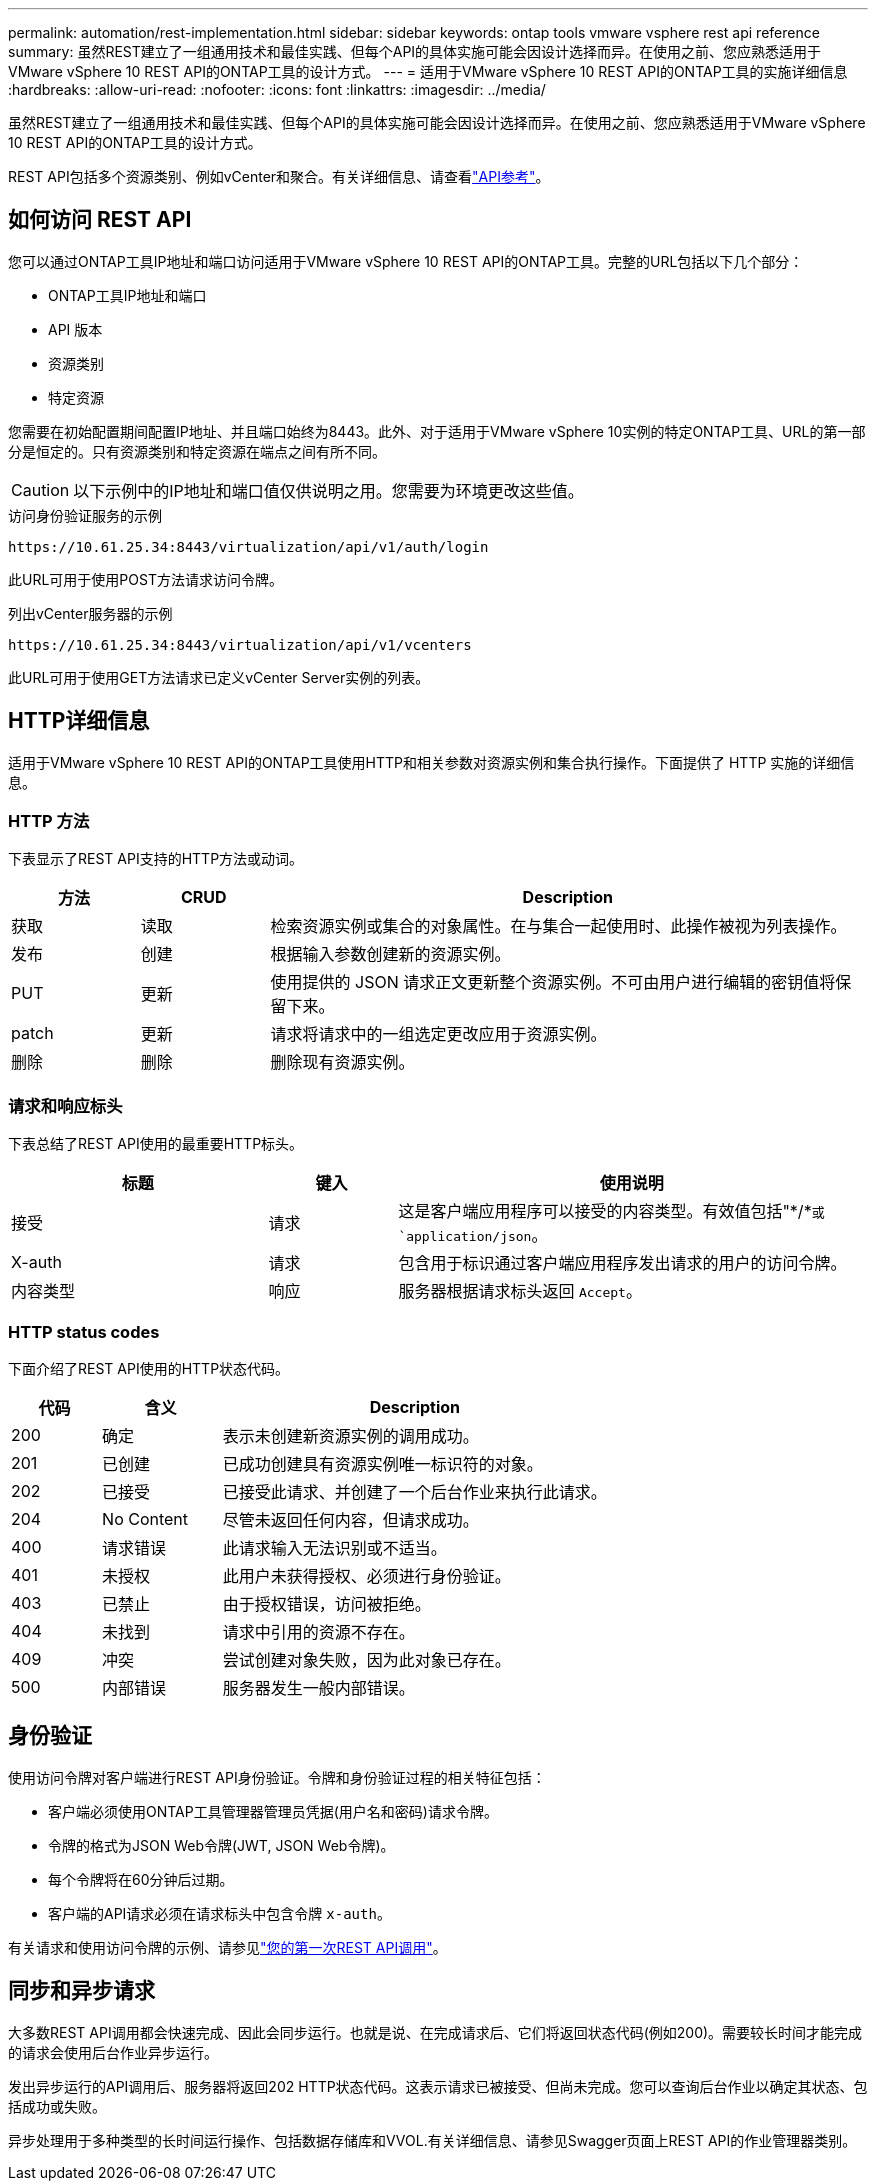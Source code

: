 ---
permalink: automation/rest-implementation.html 
sidebar: sidebar 
keywords: ontap tools vmware vsphere rest api reference 
summary: 虽然REST建立了一组通用技术和最佳实践、但每个API的具体实施可能会因设计选择而异。在使用之前、您应熟悉适用于VMware vSphere 10 REST API的ONTAP工具的设计方式。 
---
= 适用于VMware vSphere 10 REST API的ONTAP工具的实施详细信息
:hardbreaks:
:allow-uri-read: 
:nofooter: 
:icons: font
:linkattrs: 
:imagesdir: ../media/


[role="lead"]
虽然REST建立了一组通用技术和最佳实践、但每个API的具体实施可能会因设计选择而异。在使用之前、您应熟悉适用于VMware vSphere 10 REST API的ONTAP工具的设计方式。

REST API包括多个资源类别、例如vCenter和聚合。有关详细信息、请查看link:../automation/api-reference.html["API参考"]。



== 如何访问 REST API

您可以通过ONTAP工具IP地址和端口访问适用于VMware vSphere 10 REST API的ONTAP工具。完整的URL包括以下几个部分：

* ONTAP工具IP地址和端口
* API 版本
* 资源类别
* 特定资源


您需要在初始配置期间配置IP地址、并且端口始终为8443。此外、对于适用于VMware vSphere 10实例的特定ONTAP工具、URL的第一部分是恒定的。只有资源类别和特定资源在端点之间有所不同。


CAUTION: 以下示例中的IP地址和端口值仅供说明之用。您需要为环境更改这些值。

.访问身份验证服务的示例
`\https://10.61.25.34:8443/virtualization/api/v1/auth/login`

此URL可用于使用POST方法请求访问令牌。

.列出vCenter服务器的示例
`\https://10.61.25.34:8443/virtualization/api/v1/vcenters`

此URL可用于使用GET方法请求已定义vCenter Server实例的列表。



== HTTP详细信息

适用于VMware vSphere 10 REST API的ONTAP工具使用HTTP和相关参数对资源实例和集合执行操作。下面提供了 HTTP 实施的详细信息。



=== HTTP 方法

下表显示了REST API支持的HTTP方法或动词。

[cols="15,15,70"]
|===
| 方法 | CRUD | Description 


| 获取 | 读取 | 检索资源实例或集合的对象属性。在与集合一起使用时、此操作被视为列表操作。 


| 发布 | 创建 | 根据输入参数创建新的资源实例。 


| PUT | 更新 | 使用提供的 JSON 请求正文更新整个资源实例。不可由用户进行编辑的密钥值将保留下来。 


| patch | 更新 | 请求将请求中的一组选定更改应用于资源实例。 


| 删除 | 删除 | 删除现有资源实例。 
|===


=== 请求和响应标头

下表总结了REST API使用的最重要HTTP标头。

[cols="30,15,55"]
|===
| 标题 | 键入 | 使用说明 


| 接受 | 请求 | 这是客户端应用程序可以接受的内容类型。有效值包括"\*/*`或 `application/json`。 


| X-auth | 请求 | 包含用于标识通过客户端应用程序发出请求的用户的访问令牌。 


| 内容类型 | 响应 | 服务器根据请求标头返回 `Accept`。 
|===


=== HTTP status codes

下面介绍了REST API使用的HTTP状态代码。

[cols="15,20,65"]
|===
| 代码 | 含义 | Description 


| 200 | 确定 | 表示未创建新资源实例的调用成功。 


| 201 | 已创建 | 已成功创建具有资源实例唯一标识符的对象。 


| 202 | 已接受 | 已接受此请求、并创建了一个后台作业来执行此请求。 


| 204 | No Content | 尽管未返回任何内容，但请求成功。 


| 400 | 请求错误 | 此请求输入无法识别或不适当。 


| 401 | 未授权 | 此用户未获得授权、必须进行身份验证。 


| 403 | 已禁止 | 由于授权错误，访问被拒绝。 


| 404 | 未找到 | 请求中引用的资源不存在。 


| 409 | 冲突 | 尝试创建对象失败，因为此对象已存在。 


| 500 | 内部错误 | 服务器发生一般内部错误。 
|===


== 身份验证

使用访问令牌对客户端进行REST API身份验证。令牌和身份验证过程的相关特征包括：

* 客户端必须使用ONTAP工具管理器管理员凭据(用户名和密码)请求令牌。
* 令牌的格式为JSON Web令牌(JWT, JSON Web令牌)。
* 每个令牌将在60分钟后过期。
* 客户端的API请求必须在请求标头中包含令牌 `x-auth`。


有关请求和使用访问令牌的示例、请参见link:../automation/first-call.html["您的第一次REST API调用"]。



== 同步和异步请求

大多数REST API调用都会快速完成、因此会同步运行。也就是说、在完成请求后、它们将返回状态代码(例如200)。需要较长时间才能完成的请求会使用后台作业异步运行。

发出异步运行的API调用后、服务器将返回202 HTTP状态代码。这表示请求已被接受、但尚未完成。您可以查询后台作业以确定其状态、包括成功或失败。

异步处理用于多种类型的长时间运行操作、包括数据存储库和VVOL.有关详细信息、请参见Swagger页面上REST API的作业管理器类别。
